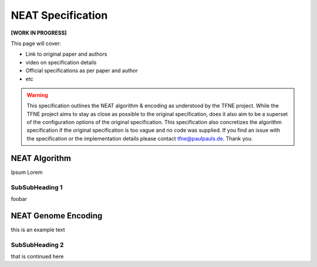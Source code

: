 NEAT Specification
==================

**[WORK IN PROGRESS]**

This page will cover:

* Link to original paper and authors
* video on specification details
* Official specifications as per paper and author
* etc


.. warning::  This specification outlines the NEAT algorithm & encoding as understood by the TFNE project. While the TFNE project aims to stay as close as possible to the original specification, does it also aim to be a superset of the configuration options of the original specification. This specification also concretizes the algorithm specification if the original specification is too vague and no code was supplied. If you find an issue with the specification or the implementation details please contact tfne@paulpauls.de. Thank you.



NEAT Algorithm
--------------

Ipsum Lorem


SubSubHeading 1
~~~~~~~~~~~~~~~

foobar


NEAT Genome Encoding
--------------------

this is an example text


SubSubHeading 2
~~~~~~~~~~~~~~~

that is continued here


